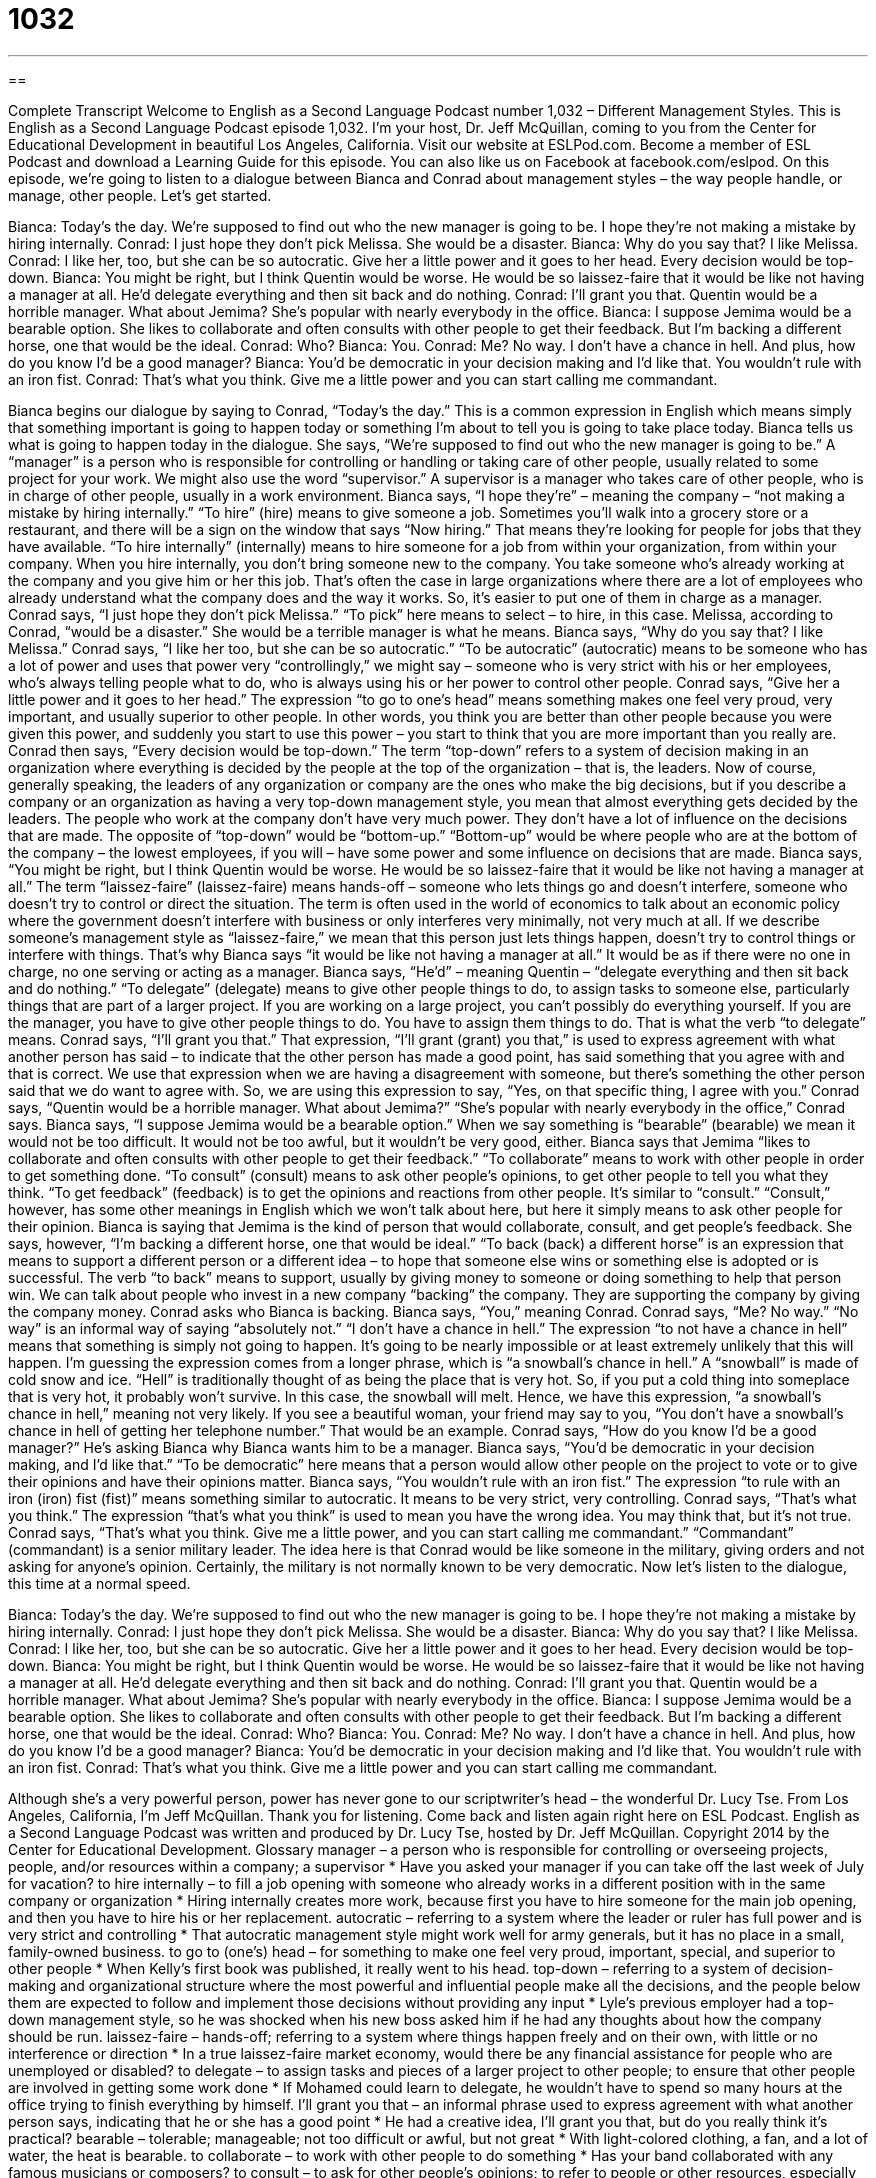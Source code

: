 = 1032
:toc: left
:toclevels: 3
:sectnums:
:stylesheet: ../../../myAdocCss.css

'''

== 

Complete Transcript
Welcome to English as a Second Language Podcast number 1,032 – Different Management Styles.
This is English as a Second Language Podcast episode 1,032. I’m your host, Dr. Jeff McQuillan, coming to you from the Center for Educational Development in beautiful Los Angeles, California.
Visit our website at ESLPod.com. Become a member of ESL Podcast and download a Learning Guide for this episode. You can also like us on Facebook at facebook.com/eslpod.
On this episode, we’re going to listen to a dialogue between Bianca and Conrad about management styles – the way people handle, or manage, other people. Let’s get started.
[start of dialogue]
Bianca: Today’s the day. We’re supposed to find out who the new manager is going to be. I hope they’re not making a mistake by hiring internally.
Conrad: I just hope they don’t pick Melissa. She would be a disaster.
Bianca: Why do you say that? I like Melissa.
Conrad: I like her, too, but she can be so autocratic. Give her a little power and it goes to her head. Every decision would be top-down.
Bianca: You might be right, but I think Quentin would be worse. He would be so laissez-faire that it would be like not having a manager at all. He’d delegate everything and then sit back and do nothing.
Conrad: I’ll grant you that. Quentin would be a horrible manager. What about Jemima? She’s popular with nearly everybody in the office.
Bianca: I suppose Jemima would be a bearable option. She likes to collaborate and often consults with other people to get their feedback. But I’m backing a different horse, one that would be the ideal.
Conrad: Who?
Bianca: You.
Conrad: Me? No way. I don’t have a chance in hell. And plus, how do you know I’d be a good manager?
Bianca: You’d be democratic in your decision making and I’d like that. You wouldn’t rule with an iron fist.
Conrad: That’s what you think. Give me a little power and you can start calling me commandant.
[end of dialogue]
Bianca begins our dialogue by saying to Conrad, “Today’s the day.” This is a common expression in English which means simply that something important is going to happen today or something I’m about to tell you is going to take place today. Bianca tells us what is going to happen today in the dialogue. She says, “We’re supposed to find out who the new manager is going to be.”
A “manager” is a person who is responsible for controlling or handling or taking care of other people, usually related to some project for your work. We might also use the word “supervisor.” A supervisor is a manager who takes care of other people, who is in charge of other people, usually in a work environment.
Bianca says, “I hope they’re” – meaning the company – “not making a mistake by hiring internally.” “To hire” (hire) means to give someone a job. Sometimes you’ll walk into a grocery store or a restaurant, and there will be a sign on the window that says “Now hiring.” That means they’re looking for people for jobs that they have available.
“To hire internally” (internally) means to hire someone for a job from within your organization, from within your company. When you hire internally, you don’t bring someone new to the company. You take someone who’s already working at the company and you give him or her this job. That’s often the case in large organizations where there are a lot of employees who already understand what the company does and the way it works. So, it’s easier to put one of them in charge as a manager.
Conrad says, “I just hope they don’t pick Melissa.” “To pick” here means to select – to hire, in this case. Melissa, according to Conrad, “would be a disaster.” She would be a terrible manager is what he means. Bianca says, “Why do you say that? I like Melissa.” Conrad says, “I like her too, but she can be so autocratic.” “To be autocratic” (autocratic) means to be someone who has a lot of power and uses that power very “controllingly,” we might say – someone who is very strict with his or her employees, who’s always telling people what to do, who is always using his or her power to control other people.
Conrad says, “Give her a little power and it goes to her head.” The expression “to go to one’s head” means something makes one feel very proud, very important, and usually superior to other people. In other words, you think you are better than other people because you were given this power, and suddenly you start to use this power – you start to think that you are more important than you really are. Conrad then says, “Every decision would be top-down.” The term “top-down” refers to a system of decision making in an organization where everything is decided by the people at the top of the organization – that is, the leaders.
Now of course, generally speaking, the leaders of any organization or company are the ones who make the big decisions, but if you describe a company or an organization as having a very top-down management style, you mean that almost everything gets decided by the leaders. The people who work at the company don’t have very much power. They don’t have a lot of influence on the decisions that are made. The opposite of “top-down” would be “bottom-up.” “Bottom-up” would be where people who are at the bottom of the company – the lowest employees, if you will – have some power and some influence on decisions that are made.
Bianca says, “You might be right, but I think Quentin would be worse. He would be so laissez-faire that it would be like not having a manager at all.” The term “laissez-faire” (laissez-faire) means hands-off – someone who lets things go and doesn’t interfere, someone who doesn’t try to control or direct the situation. The term is often used in the world of economics to talk about an economic policy where the government doesn’t interfere with business or only interferes very minimally, not very much at all.
If we describe someone’s management style as “laissez-faire,” we mean that this person just lets things happen, doesn’t try to control things or interfere with things. That’s why Bianca says “it would be like not having a manager at all.” It would be as if there were no one in charge, no one serving or acting as a manager.
Bianca says, “He’d” – meaning Quentin – “delegate everything and then sit back and do nothing.” “To delegate” (delegate) means to give other people things to do, to assign tasks to someone else, particularly things that are part of a larger project. If you are working on a large project, you can’t possibly do everything yourself. If you are the manager, you have to give other people things to do. You have to assign them things to do. That is what the verb “to delegate” means.
Conrad says, “I’ll grant you that.” That expression, “I’ll grant (grant) you that,” is used to express agreement with what another person has said – to indicate that the other person has made a good point, has said something that you agree with and that is correct. We use that expression when we are having a disagreement with someone, but there’s something the other person said that we do want to agree with. So, we are using this expression to say, “Yes, on that specific thing, I agree with you.”
Conrad says, “Quentin would be a horrible manager. What about Jemima?” “She’s popular with nearly everybody in the office,” Conrad says. Bianca says, “I suppose Jemima would be a bearable option.” When we say something is “bearable” (bearable) we mean it would not be too difficult. It would not be too awful, but it wouldn’t be very good, either.
Bianca says that Jemima “likes to collaborate and often consults with other people to get their feedback.” “To collaborate” means to work with other people in order to get something done. “To consult” (consult) means to ask other people’s opinions, to get other people to tell you what they think. “To get feedback” (feedback) is to get the opinions and reactions from other people. It’s similar to “consult.” “Consult,” however, has some other meanings in English which we won’t talk about here, but here it simply means to ask other people for their opinion. Bianca is saying that Jemima is the kind of person that would collaborate, consult, and get people’s feedback.
She says, however, “I’m backing a different horse, one that would be ideal.” “To back (back) a different horse” is an expression that means to support a different person or a different idea – to hope that someone else wins or something else is adopted or is successful. The verb “to back” means to support, usually by giving money to someone or doing something to help that person win. We can talk about people who invest in a new company “backing” the company. They are supporting the company by giving the company money.
Conrad asks who Bianca is backing. Bianca says, “You,” meaning Conrad. Conrad says, “Me? No way.” “No way” is an informal way of saying “absolutely not.” “I don’t have a chance in hell.” The expression “to not have a chance in hell” means that something is simply not going to happen. It’s going to be nearly impossible or at least extremely unlikely that this will happen. I’m guessing the expression comes from a longer phrase, which is “a snowball’s chance in hell.”
A “snowball” is made of cold snow and ice. “Hell” is traditionally thought of as being the place that is very hot. So, if you put a cold thing into someplace that is very hot, it probably won’t survive. In this case, the snowball will melt. Hence, we have this expression, “a snowball’s chance in hell,” meaning not very likely. If you see a beautiful woman, your friend may say to you, “You don’t have a snowball’s chance in hell of getting her telephone number.” That would be an example.
Conrad says, “How do you know I’d be a good manager?” He’s asking Bianca why Bianca wants him to be a manager. Bianca says, “You’d be democratic in your decision making, and I’d like that.” “To be democratic” here means that a person would allow other people on the project to vote or to give their opinions and have their opinions matter. Bianca says, “You wouldn’t rule with an iron fist.” The expression “to rule with an iron (iron) fist (fist)” means something similar to autocratic. It means to be very strict, very controlling.
Conrad says, “That’s what you think.” The expression “that’s what you think” is used to mean you have the wrong idea. You may think that, but it’s not true. Conrad says, “That’s what you think. Give me a little power, and you can start calling me commandant.” “Commandant” (commandant) is a senior military leader. The idea here is that Conrad would be like someone in the military, giving orders and not asking for anyone’s opinion. Certainly, the military is not normally known to be very democratic.
Now let’s listen to the dialogue, this time at a normal speed.
[start of dialogue]
Bianca: Today’s the day. We’re supposed to find out who the new manager is going to be. I hope they’re not making a mistake by hiring internally.
Conrad: I just hope they don’t pick Melissa. She would be a disaster.
Bianca: Why do you say that? I like Melissa.
Conrad: I like her, too, but she can be so autocratic. Give her a little power and it goes to her head. Every decision would be top-down.
Bianca: You might be right, but I think Quentin would be worse. He would be so laissez-faire that it would be like not having a manager at all. He’d delegate everything and then sit back and do nothing.
Conrad: I’ll grant you that. Quentin would be a horrible manager. What about Jemima? She’s popular with nearly everybody in the office.
Bianca: I suppose Jemima would be a bearable option. She likes to collaborate and often consults with other people to get their feedback. But I’m backing a different horse, one that would be the ideal.
Conrad: Who?
Bianca: You.
Conrad: Me? No way. I don’t have a chance in hell. And plus, how do you know I’d be a good manager?
Bianca: You’d be democratic in your decision making and I’d like that. You wouldn’t rule with an iron fist.
Conrad: That’s what you think. Give me a little power and you can start calling me commandant.
[end of dialogue]
Although she’s a very powerful person, power has never gone to our scriptwriter’s head – the wonderful Dr. Lucy Tse.
From Los Angeles, California, I’m Jeff McQuillan. Thank you for listening. Come back and listen again right here on ESL Podcast.
English as a Second Language Podcast was written and produced by Dr. Lucy Tse, hosted by Dr. Jeff McQuillan. Copyright 2014 by the Center for Educational Development.
Glossary
manager – a person who is responsible for controlling or overseeing projects, people, and/or resources within a company; a supervisor
* Have you asked your manager if you can take off the last week of July for vacation?
to hire internally – to fill a job opening with someone who already works in a different position with in the same company or organization
* Hiring internally creates more work, because first you have to hire someone for the main job opening, and then you have to hire his or her replacement.
autocratic – referring to a system where the leader or ruler has full power and is very strict and controlling
* That autocratic management style might work well for army generals, but it has no place in a small, family-owned business.
to go to (one’s) head – for something to make one feel very proud, important, special, and superior to other people
* When Kelly’s first book was published, it really went to his head.
top-down – referring to a system of decision-making and organizational structure where the most powerful and influential people make all the decisions, and the people below them are expected to follow and implement those decisions without providing any input
* Lyle’s previous employer had a top-down management style, so he was shocked when his new boss asked him if he had any thoughts about how the company should be run.
laissez-faire – hands-off; referring to a system where things happen freely and on their own, with little or no interference or direction
* In a true laissez-faire market economy, would there be any financial assistance for people who are unemployed or disabled?
to delegate – to assign tasks and pieces of a larger project to other people; to ensure that other people are involved in getting some work done
* If Mohamed could learn to delegate, he wouldn’t have to spend so many hours at the office trying to finish everything by himself.
I’ll grant you that – an informal phrase used to express agreement with what another person says, indicating that he or she has a good point
* He had a creative idea, I’ll grant you that, but do you really think it’s practical?
bearable – tolerable; manageable; not too difficult or awful, but not great
* With light-colored clothing, a fan, and a lot of water, the heat is bearable.
to collaborate – to work with other people to do something
* Has your band collaborated with any famous musicians or composers?
to consult – to ask for other people’s opinions; to refer to people or other resources, especially before making a decision
* Dr. Sanchez consulted a medical textbook and two of her colleagues before making a diagnosis.
feedback – opinions and reactions received from other people about something, especially if they are provided so that one can improve the thing
* After each workshop, we use the participants’ feedback to improve our materials for the next session.
to back a different horse – to support a different person or thing; to hope that another person wins or that another thing is successful
* Most people want Samuel to win the race, but we’re backing a different horse this time. Nancy is our choice.
to not have a chance in hell – for something to be extremely unlikely or impossible
* If Fatima is competing, Miriam doesn’t have a chance in hell of winning the contest.
democratic – referring to a system of governance or organization where everyone’s opinion is equally important and everyone has an opportunity to be involved
* If this were a democratic family, the children would have equal input in deciding where the family should go on vacation.
to rule with an iron fist – to be very strict and controlling, telling other people what to do
* As parents, they ruled with an iron fist when their children were young, but when those children became teenagers, everything had to change.
commandant – a senior military leader
* The commandant ordered the troops to prepare for battle.
Comprehension Questions
1. Which person would be best at listening to others’ ideas?
a) Melissa.
b) Quentin.
c) Jemima.
2. What does Conrad mean when he says, “I don’t have a chance in hell”?
a) He doesn’t think he’ll be selected.
b) He doesn’t think he’d do a good job.
c) He doesn’t want to be the manager.
Answers at bottom.
What Else Does It Mean?
top-down
The phrase “top-down,” in this podcast, refers to a system of decision-making and organizational structure where the most powerful and influential people make all the decisions: “This comes as a top-down decision, so don’t ask any questions. Just do it.” If something is “top-secret,” it is confidential and should not be shared with other people: “These documents are top-secret, so only a few people have a password to open the files.” The phrase “top-heavy” refers to an object that is heavy at the top and light or small at the bottom, so it might fall over: “If you put too many things on that top shelf, the bookcase will be top-heavy and it might fall over.” Finally, when talking about an organization, “top-heavy” means having too many managers overseeing too few workers: “They used to be top-heavy, so they got rid of a lot of middle managers to save money.”
to back a different horse
In this podcast, the phrase “to back a different horse” means to support a different person or thing, or to hope that another person wins or that another thing is successful: “They lost a lot of money in the stock market, so now they’re backing a different horse by purchasing rental properties.” The phrase “a horse of a different color” refers to something that is completely different: “After 10 years of teaching, Mr. Meinzen remembers one student who was truly a horse of a different color.” Finally, the phrase “straight from the horse’s mouth” refers to something that is heard directly from the source, not by someone who is repeating the information: “I wouldn’t have believed it if I hadn’t heard it straight from the horse’s mouth.”
Culture Note
Layers of Management
Most American businesses have three “layers” (levels of things that are placed on top of each other) of management: “top-level managers,” “mid-level managers,” and “first-level managers.” These layers form an organizational “hierarchy” (a reporting structure showing who has the most power and influence within an organization, and who reports to whom). In most cases, there are only a few top-level managers, a “handful” (a small number) of mid-level managers, and more first-level managers.
“Top-level managers” are “senior executives” or “c-level executives,” such as the “CEO” (chief executive officer), “CFO” (chief financial officer), “CIO” (chief information officer). They work together as a “management team” for the entire organization, and they work closely with the board of directors.
“Mid-level managers” “tend to be” (usually are) important within the organization and report directly to the c-level executives. They might be division managers or department managers, or assistant vice-presidents. They are involved in some of the day-to-day activities of the company, but they are primarily responsible for communicating executive decisions downward through the organization and making sure that the first-level managers are performing well.
Finally, “first-level managers,” also known as “first-line managers,” are “supervisors” (responsible for directly overseeing the work of other employees). They might have titles like office manager, department manager, crew leader, store manager, and more. They have relatively little power within the organization, but they are responsible for making sure that their team reaches “quotas” (numerical expectation of how much a person or group will contribute, such as sales figures) while “ensuring” (making sure something happens) satisfactory “quality” (how good or bad something is).
Comprehension Answers
1 - c
2 - a